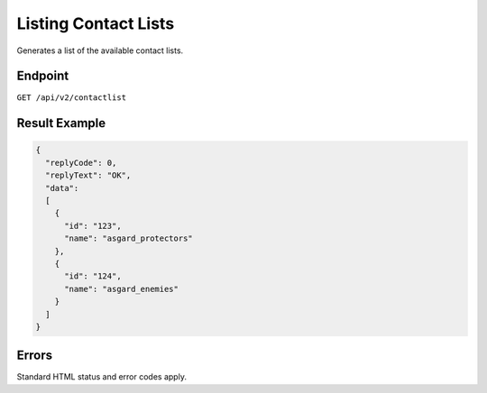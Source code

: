 Listing Contact Lists
=====================

Generates a list of the available contact lists.

Endpoint
--------

``GET /api/v2/contactlist``

Result Example
--------------

.. code-block:: json

   {
     "replyCode": 0,
     "replyText": "OK",
     "data":
     [
       {
         "id": "123",
         "name": "asgard_protectors"
       },
       {
         "id": "124",
         "name": "asgard_enemies"
       }
     ]
   }

Errors
------

Standard HTML status and error codes apply.
